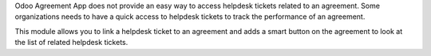 Odoo Agreement App does not provide an easy way to access helpdesk tickets
related to an agreement. Some organizations needs to have a quick access to
helpdesk tickets to track the performance of an agreement.

This module allows you to link a helpdesk ticket to an agreement and adds a
smart button on the agreement to look at the list of related helpdesk tickets.
